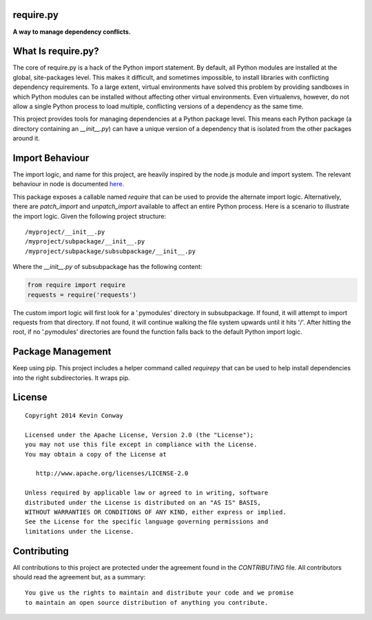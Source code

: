 require.py
==========

**A way to manage dependency conflicts.**

What Is require.py?
===================

The core of require.py is a hack of the Python import statement. By default,
all Python modules are installed at the global, site-packages level. This
makes it difficult, and sometimes impossible, to install libraries with
conflicting dependency requirements. To a large extent, virtual environments
have solved this problem by providing sandboxes in which Python modules can
be installed without affecting other virtual environments. Even virtualenvs,
however, do not allow a single Python process to load multiple, conflicting
versions of a dependency as the same time.

This project provides tools for managing dependencies at a Python package
level. This means each Python package (a directory containing an
`__init__.py`) can have a unique version of a dependency that is isolated from
the other packages around it.

Import Behaviour
================

The import logic, and name for this project, are heavily inspired by the
node.js module and import system. The relevant behaviour in node is documented
`here <https://nodejs.org/api/modules.html#modules_loading_from_node_modules_folders>`_.

This package exposes a callable named `require` that can be used to provide the
alternate import logic. Alternatively, there are `patch_import` and
`unpatch_import` available to affect an entire Python process. Here is a
scenario to illustrate the import logic. Given the following project structure:

::

    /myproject/__init__.py
    /myproject/subpackage/__init__.py
    /myproject/subpackage/subsubpackage/__init__.py

Where the `__init__.py` of subsubpackage has the following content:

.. code-block:: python

    from require import require
    requests = require('requests')

The custom import logic will first look for a '.pymodules' directory in
subsubpackage. If found, it will attempt to import requests from that
directory. If not found, it will continue walking the file system upwards
until it hits '/'. After hitting the root, if no '.pymodules' directories are
found the function falls back to the default Python import logic.

Package Management
==================

Keep using pip. This project includes a helper command called `requirepy` that
can be used to help install dependencies into the right subdirectories. It
wraps pip.

License
=======

::

    Copyright 2014 Kevin Conway

    Licensed under the Apache License, Version 2.0 (the "License");
    you may not use this file except in compliance with the License.
    You may obtain a copy of the License at

       http://www.apache.org/licenses/LICENSE-2.0

    Unless required by applicable law or agreed to in writing, software
    distributed under the License is distributed on an "AS IS" BASIS,
    WITHOUT WARRANTIES OR CONDITIONS OF ANY KIND, either express or implied.
    See the License for the specific language governing permissions and
    limitations under the License.

Contributing
============

All contributions to this project are protected under the agreement found in
the `CONTRIBUTING` file. All contributors should read the agreement but, as
a summary::

    You give us the rights to maintain and distribute your code and we promise
    to maintain an open source distribution of anything you contribute.

